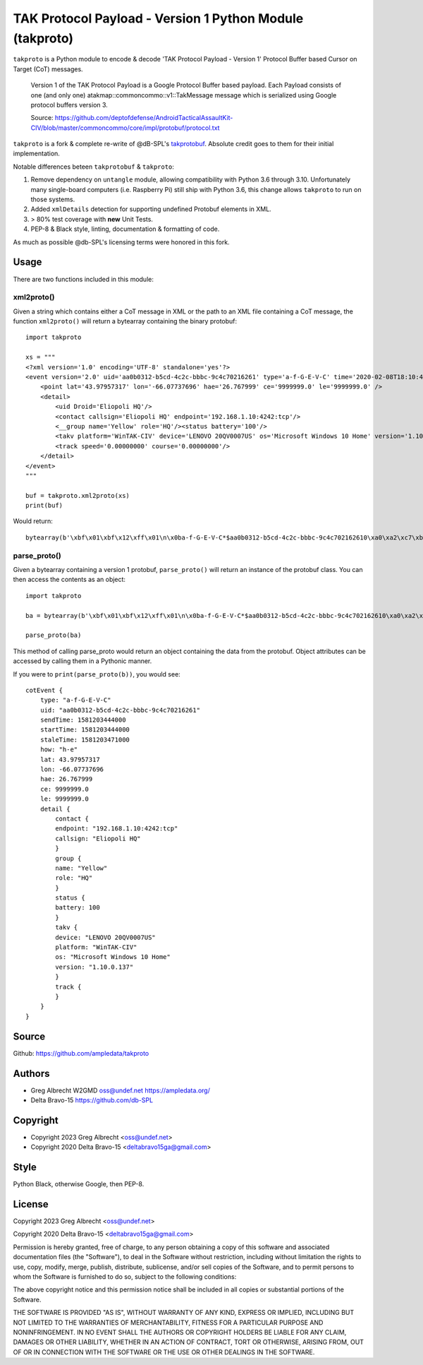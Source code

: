 TAK Protocol Payload - Version 1 Python Module (takproto)
*********************************************************
``takproto`` is a Python module to encode & decode 'TAK Protocol Payload - Version 1' 
Protocol Buffer based Cursor on Target (CoT) messages.

    Version 1 of the TAK Protocol Payload is a Google Protocol Buffer based
    payload.  Each Payload consists of one (and only one)
    atakmap::commoncommo::v1::TakMessage message which is serialized using
    Google protocol buffers version 3.

    Source: https://github.com/deptofdefense/AndroidTacticalAssaultKit-CIV/blob/master/commoncommo/core/impl/protobuf/protocol.txt

``takproto`` is a fork & complete re-write of @dB-SPL's 
`takprotobuf <https://github.com/dB-SPL/takprotobuf>`_.
Absolute credit goes to them for their initial implementation. 

Notable differences beteen ``takprotobuf`` & ``takproto``:

1. Remove dependency on ``untangle`` module, allowing compatibility with Python 3.6 
   through 3.10. Unfortunately many single-board computers (i.e. Raspberry Pi) still 
   ship with Python 3.6, this change allows ``takproto`` to run on those systems.
2. Added ``xmlDetails`` detection for supporting undefined Protobuf elements in XML.
3. > 80% test coverage with **new** Unit Tests.
4. PEP-8 & Black style, linting, documentation & formatting of code.

As much as possible @db-SPL's licensing terms were honored in this fork.


Usage
=====

There are two functions included in this module:


xml2proto()
-----------

Given a string which contains either a CoT message in XML or the path to an XML file 
containing a CoT message, the function ``xml2proto()`` will return a bytearray containing 
the binary protobuf::

    import takproto

    xs = """
    <?xml version='1.0' encoding='UTF-8' standalone='yes'?>
    <event version='2.0' uid='aa0b0312-b5cd-4c2c-bbbc-9c4c70216261' type='a-f-G-E-V-C' time='2020-02-08T18:10:44.000Z' start='2020-02-08T18:10:44.000Z' stale='2020-02-08T18:11:11.000Z' how='h-e'>
        <point lat='43.97957317' lon='-66.07737696' hae='26.767999' ce='9999999.0' le='9999999.0' />
        <detail>
            <uid Droid='Eliopoli HQ'/>
            <contact callsign='Eliopoli HQ' endpoint='192.168.1.10:4242:tcp'/>
            <__group name='Yellow' role='HQ'/><status battery='100'/>
            <takv platform='WinTAK-CIV' device='LENOVO 20QV0007US' os='Microsoft Windows 10 Home' version='1.10.0.137'/>
            <track speed='0.00000000' course='0.00000000'/>
        </detail>
    </event>
    """

    buf = takproto.xml2proto(xs)
    print(buf)

Would return::
    
    bytearray(b'\xbf\x01\xbf\x12\xff\x01\n\x0ba-f-G-E-V-C*$aa0b0312-b5cd-4c2c-bbbc-9c4c702162610\xa0\xa2\xc7\xb8\x82.8\xa0\xa2\xc7\xb8\x82.@\x98\xf5\xc8\xb8\x82.J\x03h-eQ3\x98T\xa7b\xfdE@Y}*~\xbe\xf3\x84P\xc0aW\\\x1c\x95\x9b\xc4:@i\x00\x00\x00\xe0\xcf\x12cAq\x00\x00\x00\xe0\xcf\x12cAz\x82\x01\x12$\n\x15192.168.1.10:4242:tcp\x12\x0bEliopoli HQ\x1a\x0c\n\x06Yellow\x12\x02HQ*\x02\x08d2F\n\x11LENOVO 20QV0007US\x12\nWinTAK-CIV\x1a\x19Microsoft Windows 10 Home"\n1.10.0.137:\x00')


parse_proto()
-------------

Given a bytearray containing a version 1 protobuf, ``parse_proto()`` will return an 
instance of the protobuf class. You can then access the contents as an object::

    import takproto
   
    ba = bytearray(b'\xbf\x01\xbf\x12\xff\x01\n\x0ba-f-G-E-V-C*$aa0b0312-b5cd-4c2c-bbbc-9c4c702162610\xa0\xa2\xc7\xb8\x82.8\xa0\xa2\xc7\xb8\x82.@\x98\xf5\xc8\xb8\x82.J\x03h-eQ3\x98T\xa7b\xfdE@Y}*~\xbe\xf3\x84P\xc0aW\\\x1c\x95\x9b\xc4:@i\x00\x00\x00\xe0\xcf\x12cAq\x00\x00\x00\xe0\xcf\x12cAz\x82\x01\x12$\n\x15192.168.1.10:4242:tcp\x12\x0bEliopoli HQ\x1a\x0c\n\x06Yellow\x12\x02HQ*\x02\x08d2F\n\x11LENOVO 20QV0007US\x12\nWinTAK-CIV\x1a\x19Microsoft Windows 10 Home"\n1.10.0.137:\x00')

    parse_proto(ba)
 
This method of calling parse_proto would return an object containing the data from the 
protobuf. Object attributes can be accessed by calling them in a Pythonic manner.

If you were to ``print(parse_proto(b))``, you would see::

    cotEvent {
        type: "a-f-G-E-V-C"
        uid: "aa0b0312-b5cd-4c2c-bbbc-9c4c70216261"
        sendTime: 1581203444000
        startTime: 1581203444000
        staleTime: 1581203471000
        how: "h-e"
        lat: 43.97957317
        lon: -66.07737696
        hae: 26.767999
        ce: 9999999.0
        le: 9999999.0
        detail {
            contact {
            endpoint: "192.168.1.10:4242:tcp"
            callsign: "Eliopoli HQ"
            }
            group {
            name: "Yellow"
            role: "HQ"
            }
            status {
            battery: 100
            }
            takv {
            device: "LENOVO 20QV0007US"
            platform: "WinTAK-CIV"
            os: "Microsoft Windows 10 Home"
            version: "1.10.0.137"
            }
            track {
            }
        }
    }


Source
======
Github: https://github.com/ampledata/takproto


Authors
======
* Greg Albrecht W2GMD oss@undef.net https://ampledata.org/
* Delta Bravo-15 https://github.com/db-SPL


Copyright
=========
* Copyright 2023 Greg Albrecht <oss@undef.net>
* Copyright 2020 Delta Bravo-15 <deltabravo15ga@gmail.com>


Style
=====
Python Black, otherwise Google, then PEP-8.


License
=======
Copyright 2023 Greg Albrecht <oss@undef.net>

Copyright 2020 Delta Bravo-15 <deltabravo15ga@gmail.com>

Permission is hereby granted, free of charge, to any person obtaining a copy
of this software and associated documentation files (the "Software"), to deal
in the Software without restriction, including without limitation the rights
to use, copy, modify, merge, publish, distribute, sublicense, and/or sell
copies of the Software, and to permit persons to whom the Software is
furnished to do so, subject to the following conditions:

The above copyright notice and this permission notice shall be included in all
copies or substantial portions of the Software.

THE SOFTWARE IS PROVIDED "AS IS", WITHOUT WARRANTY OF ANY KIND, EXPRESS OR
IMPLIED, INCLUDING BUT NOT LIMITED TO THE WARRANTIES OF MERCHANTABILITY,
FITNESS FOR A PARTICULAR PURPOSE AND NONINFRINGEMENT. IN NO EVENT SHALL THE
AUTHORS OR COPYRIGHT HOLDERS BE LIABLE FOR ANY CLAIM, DAMAGES OR OTHER
LIABILITY, WHETHER IN AN ACTION OF CONTRACT, TORT OR OTHERWISE, ARISING FROM,
OUT OF OR IN CONNECTION WITH THE SOFTWARE OR THE USE OR OTHER DEALINGS IN THE
SOFTWARE.
